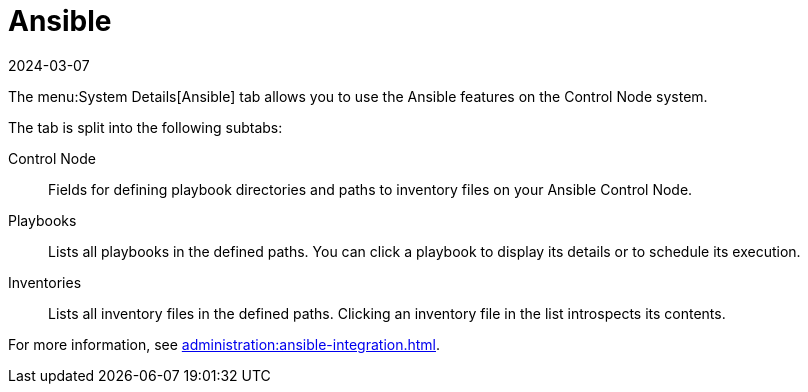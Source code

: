 [[ref-systems-sd-ansible]]
= Ansible
:description: Configure and manage Ansible features on your Control Node system.
:revdate: 2024-03-07
:page-revdate: {revdate}

The menu:System Details[Ansible] tab allows you to use the Ansible features on the Control Node system.

The tab is split into the following subtabs:

Control Node::
Fields for defining playbook directories and paths to inventory files on your Ansible Control Node.

Playbooks::
Lists all playbooks in the defined paths.
You can click a playbook to display its details or to schedule its execution.

Inventories::
Lists all inventory files in the defined paths.
Clicking an inventory file in the list introspects its contents.


For more information, see xref:administration:ansible-integration.adoc[].